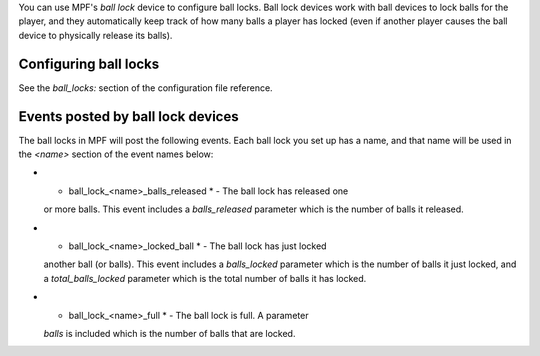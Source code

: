 
You can use MPF's *ball lock* device to configure ball locks. Ball
lock devices work with ball devices to lock balls for the player, and
they automatically keep track of how many balls a player has locked
(even if another player causes the ball device to physically release
its balls).



Configuring ball locks
----------------------

See the `ball_locks:` section of the configuration file reference.



Events posted by ball lock devices
----------------------------------

The ball locks in MPF will post the following events. Each ball lock
you set up has a name, and that name will be used in the *<name>*
section of the event names below:


+ * ball_lock_<name>_balls_released * - The ball lock has released one
  or more balls. This event includes a *balls_released* parameter which
  is the number of balls it released.
+ * ball_lock_<name>_locked_ball * - The ball lock has just locked
  another ball (or balls). This event includes a *balls_locked*
  parameter which is the number of balls it just locked, and a
  *total_balls_locked* parameter which is the total number of balls it
  has locked.
+ * ball_lock_<name>_full * - The ball lock is full. A parameter
  *balls* is included which is the number of balls that are locked.




